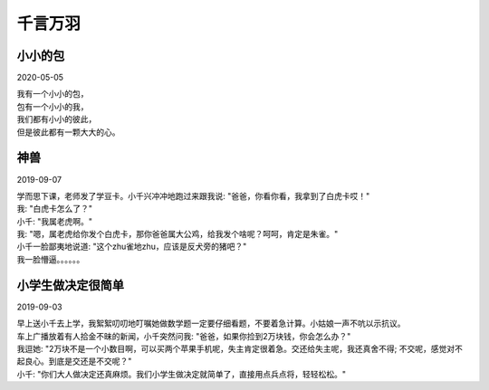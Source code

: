 千言万羽
###################

小小的包
==========

2020-05-05

| 我有一个小小的包，
| 包有一个小小的我，
| 我们都有小小的彼此，
| 但是彼此都有一颗大大的心。

神兽
==============

2019-09-07


| 学而思下课，老师发了学豆卡。小千兴冲冲地跑过来跟我说: "爸爸，你看你看，我拿到了白虎卡哎！"
| 我: "白虎卡怎么了？"
| 小千: "我属老虎啊。"
| 我: "嗯，属老虎给你发个白虎卡，那你爸爸属大公鸡，给我发个啥呢？呵呵，肯定是朱雀。"
| 小千一脸鄙夷地说道: "这个zhu雀地zhu，应该是反犬旁的猪吧？"
| 我一脸懵逼。。。。。。


小学生做决定很简单
==================================

2019-09-03

| 早上送小千去上学，我絮絮叨叨地叮嘱她做数学题一定要仔细看题，不要着急计算。小姑娘一声不吭以示抗议。
| 车上广播放着有人拾金不昧的新闻，小千突然问我: "爸爸，如果你捡到2万块钱，你会怎么办？"
| 我逗她: "2万块不是一个小数目啊，可以买两个苹果手机呢，失主肯定很着急。交还给失主呢，我还真舍不得; 不交呢，感觉对不起良心。到底是交还是不交呢？"
| 小千: "你们大人做决定还真麻烦。我们小学生做决定就简单了，直接用点兵点将，轻轻松松。"

